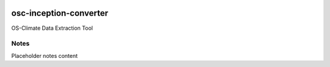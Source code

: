 
.. image:: https://img.shields.io/badge/OS-Climate-blue
  :alt: An OS-Climate Project
  :target: https://os-climate.org/

.. image:: https://img.shields.io/badge/slack-osclimate-brightgreen.svg?logo=slack
  :alt: Join OS-Climate on Slack
  :target: https://os-climate.slack.com

.. image:: https://img.shields.io/badge/GitHub-100000?logo=github&logoColor=white
  :alt: Source code on GitHub
  :target: https://github.com/ModeSevenIndustrialSolutions/osc-inception-converter

.. image:: https://img.shields.io/pypi/v/osc-inception-converter.svg
  :alt: PyPI package
  :target: https://pypi.org/project/osc-inception-converter/

.. image:: https://api.cirrus-ci.com/github/os-climate/osc-inception-converter.svg?branch=main
  :alt: Built Status
  :target: https://cirrus-ci.com/github/os-climate/osc-inception-converter

.. image:: https://img.shields.io/badge/PDM-Project-purple
  :alt: Built using PDM
  :target: https://pdm-project.org/latest/

.. image:: https://img.shields.io/badge/-PyScaffold-005CA0?logo=pyscaffold
  :alt: Project generated with PyScaffold
  :target: https://pyscaffold.org/



==================
osc-inception-converter
==================

OS-Climate Data Extraction Tool

.. _notes:

Notes
=====

Placeholder notes content
